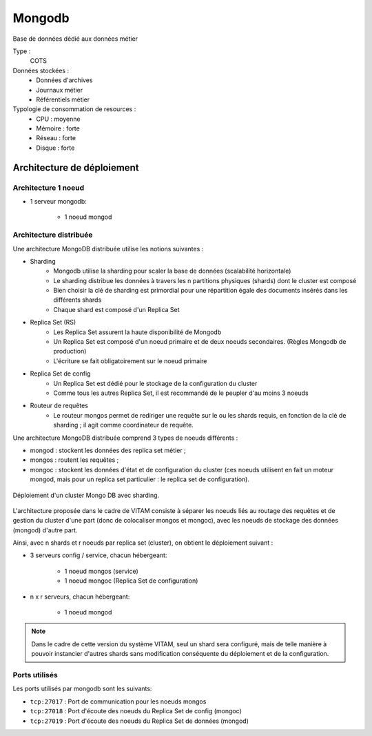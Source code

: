 Mongodb
#######

Base de données dédié aux données métier


Type :
	COTS

Données stockées :
	* Données d'archives
	* Journaux métier
	* Référentiels métier

Typologie de consommation de resources :
	* CPU : moyenne
	* Mémoire : forte
	* Réseau : forte
	* Disque : forte


Architecture de déploiement
===========================

Architecture 1 noeud
--------------------

* 1 serveur mongodb:

    - 1 noeud mongod    


Architecture distribuée
-----------------------

Une architecture MongoDB distribuée utilise les notions suivantes :

* Sharding
    - Mongodb utilise la sharding pour scaler la base de données (scalabilité horizontale)
    - Le sharding distribue les données à travers les n partitions physiques (shards) dont le cluster est composé
    - Bien choisir la clé de sharding est primordial pour une répartition égale des documents insérés dans les différents shards
    - Chaque shard est composé d'un Replica Set

* Replica Set (RS)
    - Les Replica Set assurent la haute disponibilité de Mongodb
    - Un Replica Set est composé d'un noeud primaire et de deux noeuds secondaires. (Règles Mongodb de production)
    - L'écriture se fait obligatoirement sur le noeud primaire

* Replica Set de config
    - Un Replica Set est dédié pour le stockage de la configuration du cluster
    - Comme tous les autres Replica Set, il est recommandé de le peupler d'au moins 3 noeuds

* Routeur de requêtes
    - Le routeur mongos permet de rediriger une requête sur le ou les shards requis, en fonction de la clé de sharding ; il agit comme coordinateur de requête.

Une architecture MongoDB distribuée comprend 3 types de noeuds différents :

* mongod : stockent les données des replica set métier ;
* mongos : routent les requêtes ;
* mongoc : stockent les données d'état et de configuration du cluster (ces noeuds utilisent en fait un moteur mongod, mais pour un replica set particulier : le replica set de configuration).

.. figure:: images/mongo-cluster.*
    :align: center

    Déploiement d'un cluster Mongo DB avec sharding.

L'architecture proposée dans le cadre de VITAM consiste à séparer les noeuds liés au routage des requêtes et de gestion du cluster d'une part (donc de colocaliser mongos et mongoc), avec les noeuds de stockage des données (mongod) d'autre part.

Ainsi, avec n shards et r noeuds par replica set (cluster), on obtient le déploiement suivant :

* 3 serveurs config / service, chacun hébergeant:

    - 1 noeud mongos (service)
    - 1 noeud mongoc (Replica Set de configuration)

* n x r serveurs, chacun hébergeant: 

    - 1 noeud mongod

.. note:: Dans le cadre de cette version du système VITAM, seul un shard sera configuré, mais de telle manière à pouvoir instancier d'autres shards sans modification conséquente du déploiement et de la configuration. 

Ports utilisés
--------------

Les ports utilisés par mongodb sont les suivants:

* ``tcp:27017`` : Port de communication pour les noeuds mongos
* ``tcp:27018`` : Port d'écoute des noeuds du Replica Set de config (mongoc)
* ``tcp:27019`` : Port d'écoute des noeuds du Replica Set de données (mongod)

.. Monitoring
.. ==========
.. 
.. .. todo:: ???

